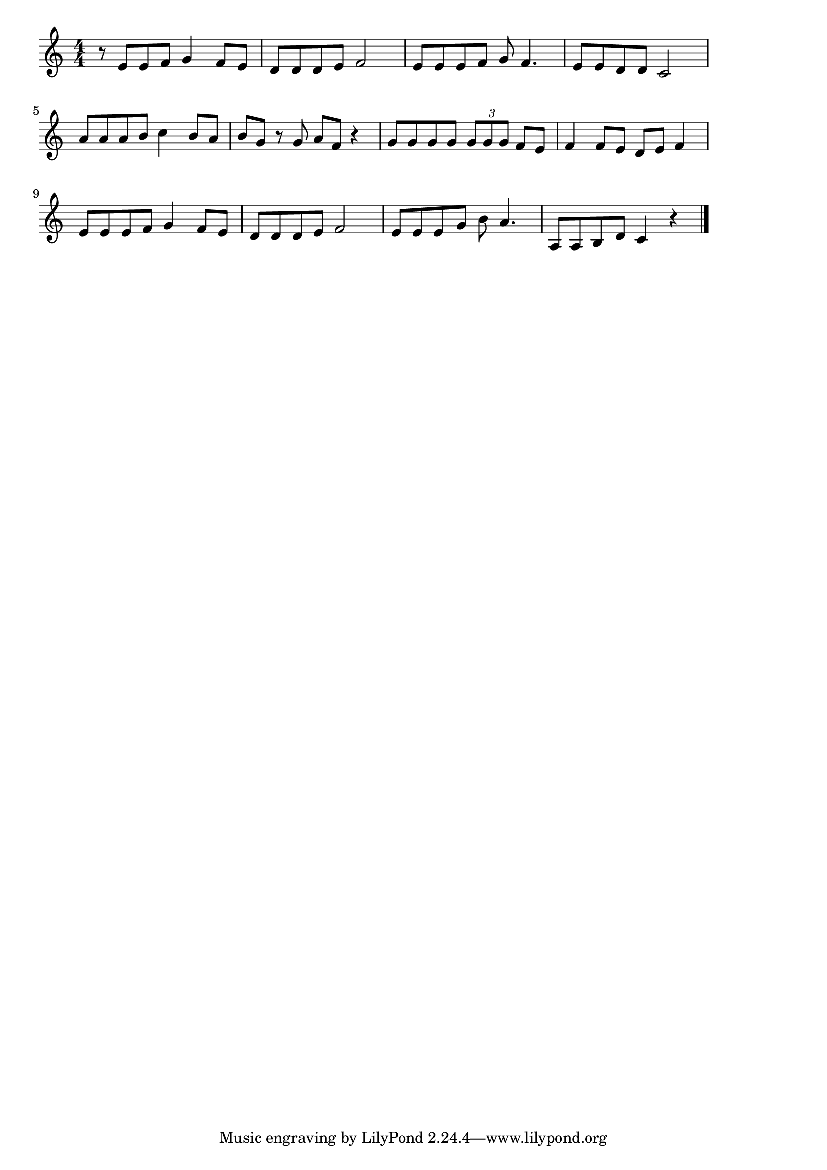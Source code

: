 \version "2.18.2"

% 夏の思い出(なつがくればおもいだす)

\score {

\layout {
line-width = #170
indent = 0\mm
}

\relative c' {
\key c \major
\time 4/4
\set Score.tempoHideNote = ##t
\tempo 4=120
\numericTimeSignature

r8 e e f g4 f8 e |
d d d e f2 |
e8 e e f g f4. |
e8 e d d c2 |
\break
a'8 a a b c4 b8 a |
b g r g a f r4 |
g8 g g g \tuplet 3/2 { g g g } f e |
f4 f8 e d e f4 |
\break
e8 e e f g4 f8 e |
d8 d d e f2 |
e8 e e g b a4. |
a,8 a b d c4 r |
\bar "|."
}

\midi {}

}